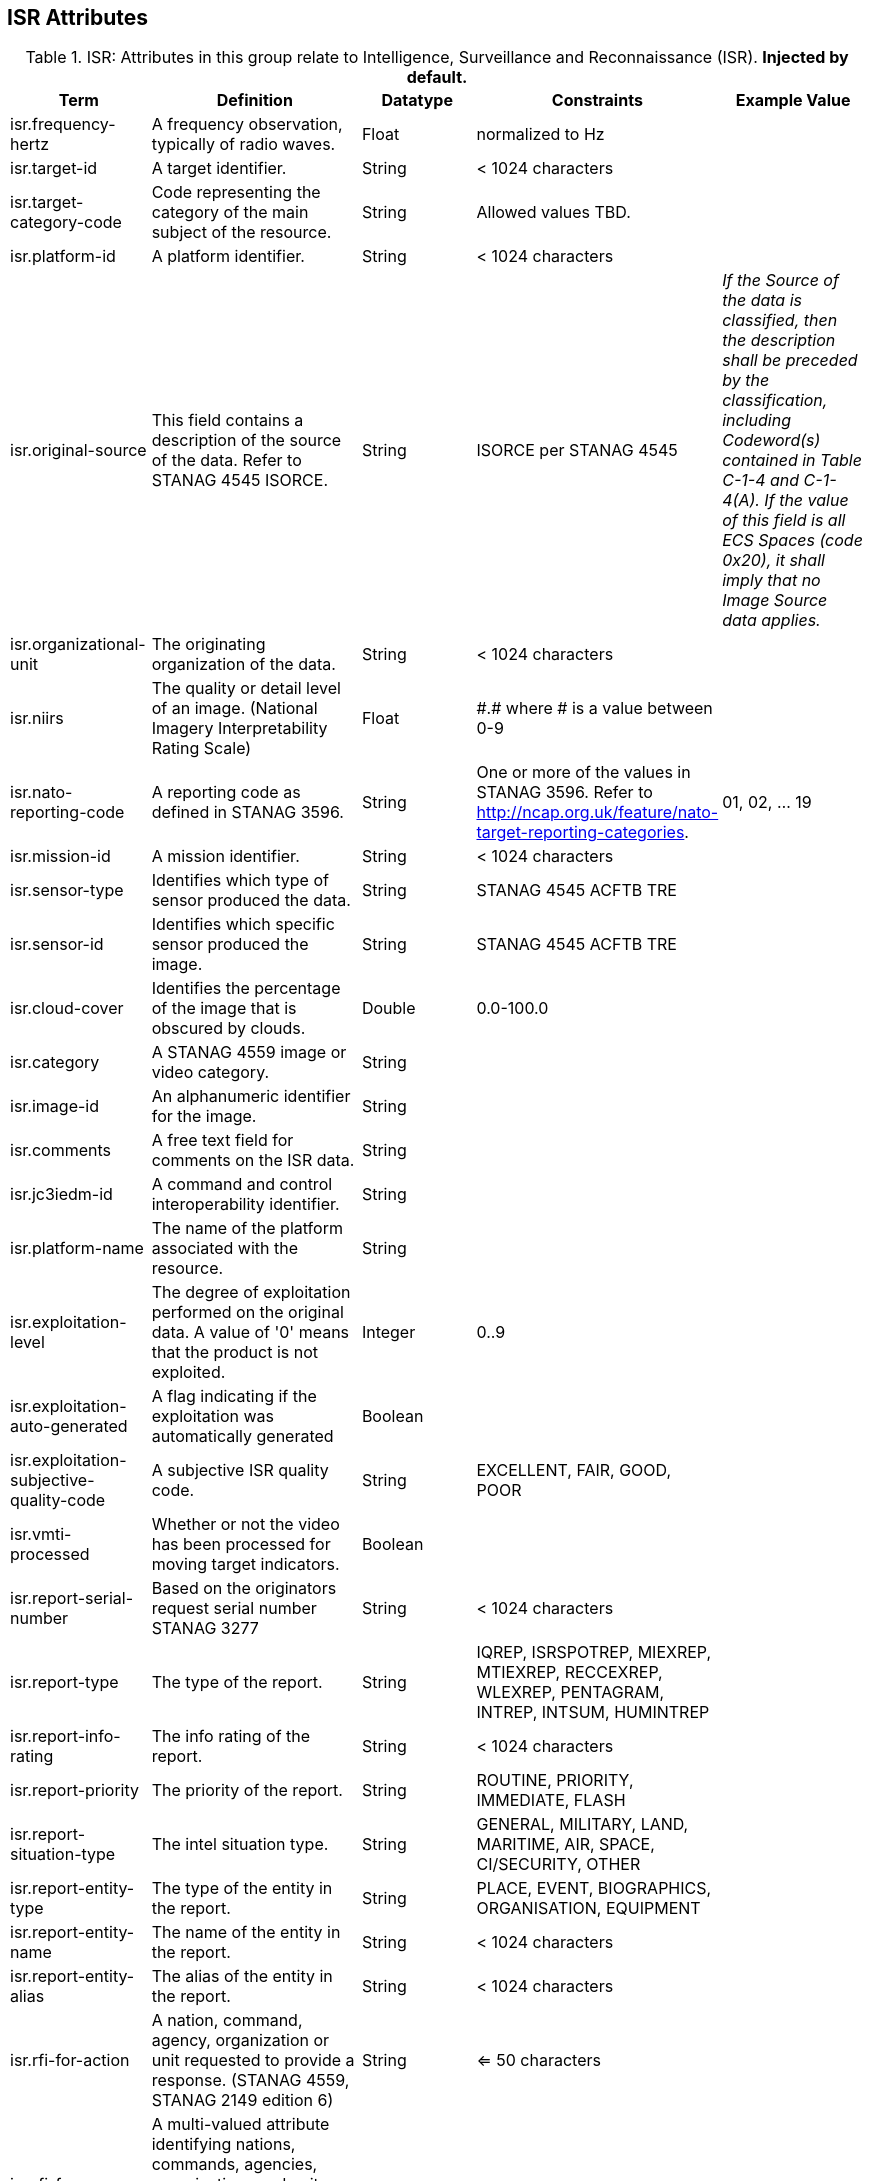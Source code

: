:title: ISR Attributes
:type: subAppendix
:order: 111
:parent: Catalog Taxonomy Definitions
:status: published
:summary: Attributes in this group relate to security of the resource and metadata.

== {title}

.ISR: Attributes in this group relate to Intelligence, Surveillance and Reconnaissance (ISR). *Injected by default.*
[cols="1,2,1,1,1" options="header"]
|===
|Term
|Definition
|Datatype
|Constraints
|Example Value

|[[_isr.frequency-hertz]]isr.frequency-hertz
|A frequency observation, typically of radio waves.
|Float
|normalized to Hz
|

|[[_isr.target-id]]isr.target-id
|A target identifier.
|String
|< 1024 characters
|

|[[_isr.target-category-code]]isr.target-category-code
|Code representing the category of the main subject of the resource.
|String
|Allowed values TBD.
|

|[[_isr.platform-id]]isr.platform-id
|A platform identifier.
|String
|< 1024 characters
|

|[[_isr.original-source]]isr.original-source
|This field contains a description of the source of the data.  Refer to STANAG 4545 ISORCE.
|String
|ISORCE per STANAG 4545
|_If the Source of the data is
  classified, then the description shall be preceded by the
  classification, including Codeword(s) contained in Table
  C-1-4 and C-1-4(A). If the value of this field is all ECS
  Spaces (code 0x20), it shall imply that no Image Source
  data applies._

|[[_isr.organizational-unit]]isr.organizational-unit
|The originating organization of the data.
|String
|< 1024 characters
|

|[[_isr.niirs]]isr.niirs
|The quality or detail level of an image. (National Imagery Interpretability Rating Scale)
|Float
|\#.# where # is a value between 0-9
|

|[[_isr.nato-reporting-code]]isr.nato-reporting-code
|A reporting code as defined in STANAG 3596.
|String
|One or more of the values in STANAG 3596. Refer to http://ncap.org.uk/feature/nato-target-reporting-categories.
|01, 02, ... 19

|[[_isr.mission-id]]isr.mission-id
|A mission identifier.
|String
|< 1024 characters
|

|[[_isr.sensor-type]]isr.sensor-type
|Identifies which type of sensor produced the data.
|String
|STANAG 4545 ACFTB TRE
|

|[[_isr.sensor-id]]isr.sensor-id
|Identifies which specific sensor produced the image.
|String
|STANAG 4545 ACFTB TRE
|

|[[_isr.cloud-cover]]isr.cloud-cover
|Identifies the percentage of the image that is obscured by clouds.
|Double
|0.0-100.0
|

|[[_isr.category]]isr.category
|A STANAG 4559 image or video category.
|String
|
|

|[[_isr.image-id]]isr.image-id
|An alphanumeric identifier for the image.
|String
|
|

|[[_isr.comments]]isr.comments
|A free text field for comments on the ISR data.
|String
|
|

|[[_isr.jc3iedm-id]]isr.jc3iedm-id
|A command and control interoperability identifier.
|String
|
|

|[[_isr.platform-name]]isr.platform-name
|The name of the platform associated with the resource.
|String
|
|

|[[_isr.exploitation-level]]isr.exploitation-level
|The degree of exploitation performed on the original data. A value of '0' means that the product is not exploited.
|Integer
|0..9
|

|[[_isr.exploitation-auto-generated]]isr.exploitation-auto-generated
|A flag indicating if the exploitation was automatically generated
|Boolean
|
|

|[[_isr.exploitation-subjective-quality-code]]isr.exploitation-subjective-quality-code
|A subjective ISR quality code.
|String
|EXCELLENT, FAIR, GOOD, POOR
|

|[[_isr.vmti-processed]]isr.vmti-processed
|Whether or not the video has been processed for moving target indicators.
|Boolean
|
|

|[[_isr.report-serial-number]]isr.report-serial-number
|Based on the originators request serial number STANAG 3277
|String
|< 1024 characters
|

|[[_isr.report-type]]isr.report-type
|The type of the report.
|String
|IQREP, ISRSPOTREP, MIEXREP, MTIEXREP, RECCEXREP, WLEXREP, PENTAGRAM, INTREP, INTSUM, HUMINTREP
|

|[[_isr.report-info-rating]]isr.report-info-rating
|The info rating of the report.
|String
|< 1024 characters
|

|[[_isr.report-priority]]isr.report-priority
|The priority of the report.
|String
|ROUTINE, PRIORITY, IMMEDIATE, FLASH
|

|[[_isr.report-situation-type]]isr.report-situation-type
|The intel situation type.
|String
|GENERAL, MILITARY, LAND, MARITIME, AIR, SPACE, CI/SECURITY, OTHER
|

|[[_isr.report-entity-type]]isr.report-entity-type
|The type of the entity in the report.
|String
|PLACE, EVENT, BIOGRAPHICS, ORGANISATION, EQUIPMENT
|

|[[_isr.report-entity-name]]isr.report-entity-name
|The name of the entity in the report.
|String
|< 1024 characters
|

|[[_isr.report-entity-alias]]isr.report-entity-alias
|The alias of the entity in the report.
|String
|< 1024 characters
|

|[[_isr.rfi-for-action]]isr.rfi-for-action
|A nation, command, agency, organization or unit requested to provide a response. (STANAG 4559, STANAG 2149 edition 6)
|String
|<= 50 characters
|

|[[_isr.rfi-for-information]]isr.rfi-for-information
|A multi-valued attribute identifying nations, commands, agencies, organizations and units which may have an interest in the response. (STANAG 4559, STANAG 2149 (edition 6))
|String
|<= 200 characters
|

|[[_isr.rfi-serial-number]]isr.rfi-serial-number
|An attribute for a unique human readable string identifying the RFI instance.
|String
|<= 30 characters
|

|[[_isr.rfi-status]]isr.rfi-status
|An attribute identifying the status of the RFI.
|String
|APPROVED, INACTION, STOPPED, FULFILLED
|

|[[_isr.rfi-workflow-status]]isr.rfi-workflow-status
|An attribute identifying the workflow status of the RFI.
|String
|NEW, ACCEPTED, DENIED, CANCELLED, COMPLETED
|

|[[_isr.task-comments]]isr.task-comments
|An attribute identifying comments related to the task.
|String
|<= 255 characters
|

|[[_isr.task-status]]isr.task-status
|An attribute identifying the status of the task.
|String
|PLANNED, ACKNOWLEDGED, ONGOING, ACCOMPLISHED, INTERRUPTED, INFEASIBLE, CANCELLED
|

|[[_isr.task-id]]isr.task-id
|An attribute for the task identifier.
|String
|
|

|[[_isr.cbrn-operation-name]]isr.cbrn-operation-name
|The Chemical, Biological, Radiological & Nuclear (CBRN) Exercise Identification or Operation Code Word.
|String
|<= 56 characters
|

|[[_isr.cbrn-incident-number]]isr.cbrn-incident-number
|The Chemical, Biological, Radiological & Nuclear (CBRN) Incident Number typically based on the concatenation of ALFA1, ALFA2, ALFA3, and ALFA4. The concatenation format is : ALPHA1 + space + ALPHA2 + space + ALPHA3 + space + ALPHA4.
|String
|<= 26 characters
|'CA 938JTF 231 C' where :

ALPHA1='CA'

ALPHA2='938JTF'

ALPHA3='231'

ALPHA4='C'

|[[_isr.cbrn-type]]isr.cbrn-type
|Type of Chemical, Biological, Radiological & Nuclear (CBRN) event enumeration description.
|String
|CHEMICAL, BIOLOGICAL, RADIOLOGICAL, NUCLEAR, NOT KNOWN
|

|[[_isr.cbrn-category]]isr.cbrn-category
|The Chemical, Biological, Radiological & Nuclear (CBRN) report type or plot type.
|String
|<= 100 characters
|

|[[_isr.cbrn-substance]]isr.cbrn-substance
|Description of Chemical, Biological, Radiological & Nuclear (CBRN) substance.
|String
|<= 7 characters
|

|[[_isr.cbrn-alarm-classification]]isr.cbrn-alarm-classification
|Classification of a Chemical, Biological, Radiological & Nuclear (CBRN) sensor alarm
|String
|ABOVE THRESHOLD, BELOW THRESHOLD
|

|[[_isr.tdl-activity]]isr.tdl-activity
|A number that together with the platform number defines the identity of a track.
|Short
| 0 .. 127
|

|[[_isr.tdl-message-number]]isr.tdl-message-number
|The Link 16 J Series message number.
|String
|J2.2, J2.3, J2.5, J3.0, J3.2, J3.3, J3.5, J3.7, J7.0, J7.1, J7.2, J7.3, J14.0, J14.2
|

|[[_isr.tdl-track-number]]isr.tdl-track-number
|Link 16 J Series track number for the track found in the product. The track number shall be in the decoded 5-character format (e.g. EK627).
|String
|<= 10 characters
|

|[[_isr.video-mism-level]]isr.video-mism-level
|The "Motion Imagery Systems (Spatial and Temporal) Matrix" (MISM) defines an ENGINEERING GUIDELINE for the simple identification of broad categories of Motion Imagery Systems. The intent of the MISM is to give user communities an easy to use, common shorthand reference language to describe the fundamental technical capabilities of NATO motion imagery systems.
|Integer
|0 - 12
|

|[[_isr.dwell-location]]isr.dwell-location
|The geospatial location of the dwell area.
|Geometry
|
|

|[[_isr.target-report-count]]isr.target-report-count
|The count of the target reports in the dwell.
|Integer
|
|

|[[_isr.mti-job-id]]isr.mti-job-id
|A platform assigned number identifying the specific request or task to which thee dwell pertains.
|Long
|
|

|[[_isr.tdl-platform-number]]isr.tdl-platform-number
|A number that together with the 'activity' number defines the identity of a track
|Short
|0 .. 63
|

|[[_isr.snow-cover]]isr.snow-cover
|The existence of snow. TRUE if snow is present, FALSE otherwise.
|Boolean
|
|

|[[_isr.snow-depth-min-centimeters]]isr.snow-depth-min-centimeters
|The minimum depth of snow measured in centimeters.
|Integer
|
|

|[[_isr.snow-depth-max-centimeters]]isr.snow-depth-max-centimeters
|The maximum depth of snow measured in centimeters.
|Integer
|
|

|===
